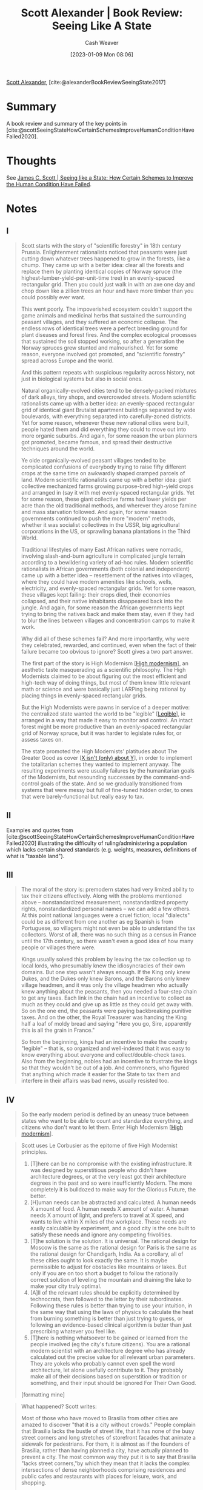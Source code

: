 :PROPERTIES:
:ROAM_REFS: [cite:@alexanderBookReviewSeeingState2017]
:ID:       e1b0e31a-4039-4b09-8dbd-8c3587562cca
:LAST_MODIFIED: [2023-09-05 Tue 20:15]
:END:
#+title: Scott Alexander | Book Review: Seeing Like A State
#+hugo_custom_front_matter: :slug "e1b0e31a-4039-4b09-8dbd-8c3587562cca"
#+author: Cash Weaver
#+date: [2023-01-09 Mon 08:06]
#+filetags: :hastodo:reference:

[[id:e7e4bd59-fa63-49a8-bfca-6c767d1c2330][Scott Alexander]], [cite:@alexanderBookReviewSeeingState2017]

* Summary
A book review and summary of the key points in [cite:@scottSeeingStateHowCertainSchemesImproveHumanConditionHaveFailed2020].
* Thoughts
See [[id:893aff24-4682-45e6-8d50-e4d55f0aa0cf][James C. Scott | Seeing like a State: How Certain Schemes to Improve the Human Condition Have Failed]].
* Notes
** I
#+begin_quote
Scott starts with the story of "scientific forestry" in 18th century Prussia. Enlightenment rationalists noticed that peasants were just cutting down whatever trees happened to grow in the forests, like a chump. They came up with a better idea: clear all the forests and replace them by planting identical copies of Norway spruce (the highest-lumber-yield-per-unit-time tree) in an evenly-spaced rectangular grid. Then you could just walk in with an axe one day and chop down like a zillion trees an hour and have more timber than you could possibly ever want.

This went poorly. The impoverished ecosystem couldn't support the game animals and medicinal herbs that sustained the surrounding peasant villages, and they suffered an economic collapse. The endless rows of identical trees were a perfect breeding ground for plant diseases and forest fires. And the complex ecological processes that sustained the soil stopped working, so after a generation the Norway spruces grew stunted and malnourished. Yet for some reason, everyone involved got promoted, and "scientific forestry" spread across Europe and the world.

And this pattern repeats with suspicious regularity across history, not just in biological systems but also in social ones.

Natural organically-evolved cities tend to be densely-packed mixtures of dark alleys, tiny shops, and overcrowded streets. Modern scientific rationalists came up with a better idea: an evenly-spaced rectangular grid of identical giant Brutalist apartment buildings separated by wide boulevards, with everything separated into carefully-zoned districts. Yet for some reason, whenever these new rational cities were built, people hated them and did everything they could to move out into more organic suburbs. And again, for some reason the urban planners got promoted, became famous, and spread their destructive techniques around the world.

Ye olde organically-evolved peasant villages tended to be complicated confusions of everybody trying to raise fifty different crops at the same time on awkwardly shaped cramped parcels of land. Modern scientific rationalists came up with a better idea: giant collective mechanized farms growing purpose-bred high-yield crops and arranged in (say it with me) evenly-spaced rectangular grids. Yet for some reason, these giant collective farms had lower yields per acre than the old traditional methods, and wherever they arose famine and mass starvation followed. And again, for some reason governments continued to push the more "modern" methods, whether it was socialist collectives in the USSR, big agricultural corporations in the US, or sprawling banana plantations in the Third World.

Traditional lifestyles of many East African natives were nomadic, involving slash-and-burn agriculture in complicated jungle terrain according to a bewildering variety of ad-hoc rules. Modern scientific rationalists in African governments (both colonial and independent) came up with a better idea – resettlement of the natives into villages, where they could have modern amenities like schools, wells, electricity, and evenly-spaced rectangular grids. Yet for some reason, these villages kept failing: their crops died, their economies collapsed, and their native inhabitants disappeared back into the jungle. And again, for some reason the African governments kept trying to bring the natives back and make them stay, even if they had to blur the lines between villages and concentration camps to make it work.

Why did all of these schemes fail? And more importantly, why were they celebrated, rewarded, and continued, even when the fact of their failure became too obvious to ignore? Scott gives a two part answer.

The first part of the story is High Modernism [[[id:94f5d6dd-a97a-45af-be05-4e7096dea51a][High modernism]]], an aesthetic taste masquerading as a scientific philosophy. The High Modernists claimed to be about figuring out the most efficient and high-tech way of doing things, but most of them knew little relevant math or science and were basically just LARPing being rational by placing things in evenly-spaced rectangular grids.

But the High Modernists were pawns in service of a deeper motive: the centralized state wanted the world to be "legible" [[[id:20ff7657-2f1f-459e-be7e-c59be0b042f0][Legible]]], ie arranged in a way that made it easy to monitor and control. An intact forest might be more productive than an evenly-spaced rectangular grid of Norway spruce, but it was harder to legislate rules for, or assess taxes on.

The state promoted the High Modernists' platitudes about The Greater Good as cover [[[id:064e87e5-6a2d-480f-9cab-9ae1c1cc3ba4][X isn't (only) about Y]]], in order to implement the totalitarian schemes they wanted to implement anyway. The resulting experiments were usually failures by the humanitarian goals of the Modernists, but resounding successes by the command-and-control goals of the state. And so we gradually transitioned from systems that were messy but full of fine-tuned hidden order, to ones that were barely-functional but really easy to tax.
#+end_quote
** II
Examples and quotes from [cite:@scottSeeingStateHowCertainSchemesImproveHumanConditionHaveFailed2020] illustrating the difficulty of ruling/administering a population which lacks certain shared standards (e.g. weights, measures, definitions of what is "taxable land").
** III

#+begin_quote
The moral of the story is: premodern states had very limited ability to tax their citizens effectively. Along with the problems mentioned above – nonstandardized measurement, nonstandardized property rights, nonstandardized personal names – we can add a few others. At this point national languages were a cruel fiction; local "dialects" could be as different from one another as eg Spanish is from Portuguese, so villagers might not even be able to understand the tax collectors. Worst of all, there was no such thing as a census in France until the 17th century, so there wasn't even a good idea of how many people or villages there were.

Kings usually solved this problem by leaving the tax collection up to local lords, who presumably knew the idiosyncracies of their own domains. But one step wasn't always enough. If the King only knew Dukes, and the Dukes only knew Barons, and the Barons only knew village headmen, and it was only the village headmen who actually knew anything about the peasants, then you needed a four-step chain to get any taxes. Each link in the chain had an incentive to collect as much as they could and give up as little as they could get away with. So on the one end, the peasants were paying backbreaking punitive taxes. And on the other, the Royal Treasurer was handing the King half a loaf of moldy bread and saying "Here you go, Sire, apparently this is all the grain in France."

So from the beginning, kings had an incentive to make the country "legible" – that is, so organized and well-indexed that it was easy to know everything about everyone and collect/double-check taxes. Also from the beginning, nobles had an incentive to frustrate the kings so that they wouldn't be out of a job. And commoners, who figured that anything which made it easier for the State to tax them and interfere in their affairs was bad news, usually resisted too.
#+end_quote
** IV
#+begin_quote
So the early modern period is defined by an uneasy truce between states who want to be able to count and standardize everything, and citizens who don't want to let them. Enter High Modernism [[[id:94f5d6dd-a97a-45af-be05-4e7096dea51a][High modernism]]].
#+end_quote

#+begin_quote
Scott uses Le Corbusier as the epitome of five High Modernist principles.

1. [T]here can be no compromise with the existing infrastructure. It was designed by superstitious people who didn't have architecture degrees, or at the very least got their architecture degrees in the past and so were insufficiently Modern. The more completely it is bulldozed to make way for the Glorious Future, the better.
2. [H]uman needs can be abstracted and calculated. A human needs X amount of food. A human needs X amount of water. A human needs X amount of light, and prefers to travel at X speed, and wants to live within X miles of the workplace. These needs are easily calculable by experiment, and a good city is the one built to satisfy these needs and ignore any competing frivolities.
3. [T]he solution is the solution. It is universal. The rational design for Moscow is the same as the rational design for Paris is the same as the rational design for Chandigarh, India. As a corollary, all of these cities ought to look exactly the same. It is maybe permissible to adjust for obstacles like mountains or lakes. But only if you are on too short a budget to follow the rationally correct solution of leveling the mountain and draining the lake to make your city truly optimal.
4. [A]ll of the relevant rules should be explicitly determined by technocrats, then followed to the letter by their subordinates. Following these rules is better than trying to use your intuition, in the same way that using the laws of physics to calculate the heat from burning something is better than just trying to guess, or following an evidence-based clinical algorithm is better than just prescribing whatever you feel like.
5. [T]here is nothing whatsoever to be gained or learned from the people involved (eg the city's future citizens). You are a rational modern scientist with an architecture degree who has already calculated out the precise value for all relevant urban parameters. They are yokels who probably cannot even spell the word architecture, let alone usefully contribute to it. They probably make all of their decisions based on superstition or tradition or something, and their input should be ignored For Their Own Good.

[formatting mine]
#+end_quote

#+begin_quote

What happened? Scott writes:

#+begin_quote2
Most of those who have moved to Brasilia from other cities are amazed to discover "that it is a city without crowds." People complain that Brasilia lacks the bustle of street life, that it has none of the busy street corners and long stretches of storefront facades that animate a sidewalk for pedestrians. For them, it is almost as if the founders of Brasilia, rather than having planned a city, have actually planned to prevent a city. The most common way they put it is to say that Brasilia "lacks street corners,"by which they mean that it lacks the complex intersections of dense neighborhoods comprising residences and public cafes and restaurants with places for leisure, work, and shopping.

While Brasilia provides well for some human needs, the functional separation of work from residence and of both from commerce and entertainment, the great voids between superquadra, and a road system devoted exclusively to motorized traffic make the disappearance of the street corner a foregone conclusion. The plan did eliminate traffic jams; it also eliminated the welcome and familiar pedestrian jams that one of Holston's informants called "the point of social conviviality

The term brasilite, meaning roughly Brasilia-itis,which was coined by the first-generation residents, nicely captures the trauma they experienced. As a mock clinical condition, it connotes a rejection of the standardization and anonymity of life in Brasilia. "They use the term brasilite to refer to their feelings about a daily life without the pleasures-the distractions, conversations, flirtations, and little rituals of outdoor life in other Brazilian cities." Meeting someone normally requires seeing them either at their apartment [[[id:4c7744c9-e283-4a74-9b2f-40f39c6d262e][First place]]] or at work [[[id:734b5d37-a342-4dbe-9e6a-e63df297433a][Second place]]]. Even if we allow for the initial simplifying premise of Brasilia's being an administrative city, there is nonetheless a bland anonymity built into the very structure of the capital. The population simply lacks the small accessible spaces that they could colonize and stamp with the character of their activity, as they have done historically in Rio and Sao Paulo. To be sure, the inhabitants of Brasilia haven't had much time to modify the city through their practices, but the city is designed to be fairly recalcitrant to their efforts.

"Brasilite," as a term, also underscores how the built environment affects those who dwell in it. Compared to life in Rio and Sao Paulo, with their color and variety, the daily round in bland, repetitive, austere Brasilia must have resembled life in a sensory deprivation tank. The recipe for high-modernist urban planning, while it may have created formal order and functional segregation, did so at the cost of a sensorily impoverished and monotonous environment-an environment that inevitably took its toll on the spirits of its residents.

The anonymity induced by Brasilia is evident from the scale and exterior of the apartments that typically make up each residential superquadra. For superquadra residents, the two most frequent complaints are the sameness of the apartment blocks and the isolation of the residences ("In Brasilia, there is only house and work"). The facade of each block is strictly geometric and egalitarian. Nothing distinguishes the exterior of one apartment from another; there are not even balconies that would allow residents to add distinctive touches and create semipublic spaces.
#+end_quote2

[...]

I never really "got" Jane Jacobs. I originally interpreted her as arguing that it was great for cities to be noisy and busy and full of crowds, and that we should build neighborhoods that are confusing and hard to get through to force people to interact with each other and prevent them from being able to have privacy, and no one should be allowed to live anywhere quiet or nice. As somebody who (thanks to the public school system, etc) has had my share of being forced to interact with people, and of being placed in situations where it is deliberately difficult to have any privacy or time to myself, I figured Jane Jacobs was just a jerk.

But Scott has kind of made me come around. He rehabilitates her as someone who was responding to the very real excesses of High Modernism. She was the first person who really said "Hey, maybe people like being in cute little neighborhoods". Her complaint wasn't really against privacy or order per se as it was against extreme High Modernist perversions of those concepts that people empirically hated. And her background makes this all too understandable – she started out as a journalist covering poor African-Americans who lived in the projects and had some of the same complaints as Brazilians.

Her critique of Le Corbusierism was mostly what you would expect, but Scott extracts some points useful for their contrast with the Modernist points earlier:

1. [E]xisting structures are evolved organisms built by people trying to satisfy their social goals. They contain far more wisdom about people's needs and desires than anybody could formally enumerate. Any attempt at urban planning should try to build on this encoded knowledge, not detract from it.
2. [M]an does not live by bread alone. People don't want the right amount of Standardized Food Product, they want social interaction, culture, art, coziness, and a host of other things nobody will ever be able to calculate. Existing structures have already been optimized for these things, and unless you're really sure you understand all of them, you should be reluctant to disturb them [[[id:975b8bf2-d4cb-4a1d-a976-0f6d0130dbc5][Chesterton's fence]]].
3. [S]olutions are local. Americans want different things than Africans or Indians. One proof of this is that New York looks different from Lagos and from Delhi. Even if you are the world's best American city planner, you should be very concerned that you have no idea what people in Africa need, and you should be very reluctant to design an African city without extensive consultation of people who understand the local environment.
4. [E]ven a very smart and well-intentioned person who is on board with points 1-3 will never be able to produce a set of rules. Most of people's knowledge is implicit [[[id:d636dfa7-428d-457c-8db6-15fa61e03bef][Implicit knowledge]]], and most rule codes are quickly replaced by informal systems [[[id:d636dfa7-428d-457c-8db6-15fa61e03bef][Tacit knowledge]]] of things that work which are much more effective (the classic example of this is work-to-rule [[[id:83d72898-e7df-48d7-9cbc-6c0f99096b2f][Work-to-rule]]] strikes).
5. [A]lthough well-educated technocrats may understand principles which give them some advantages in their domain, they are hopeless without the on-the-ground experience of the people they are trying to serve, whose years of living in their environment and dealing with it every day have given them a deep practical knowledge which is difficult to codify.

[formatting mine]
#+end_quote
** V
#+begin_quote
Even in less exotic locales like Russia, the peasant farmers were extraordinary experts on the conditions of their own farms, their own climates, and their own crops. Take all of these people, transport them a thousand miles away, and give them a perfectly rectangular grid to grow Wheat Cultivar #6 on, and you have a recipe for disaster.
#+end_quote

** VI

#+begin_quote
So if this was such a bad idea, why did everyone keep doing it?
#+end_quote

In short, governing bodies continued (and continue) to push these solutions not because they solve the /people's/ problems but because they solve the problems the governing bodies have.

#+begin_quote
#+begin_quote2
Historically, the relative illegibility to outsiders of some urban neighborhoods has provided a vital margin of political safety from control by outside elites. A simple way of determining whether this margin exists is to ask if an outsider would have needed a local guide in order to find her way successfully. If the answer is yes, then the community or terrain in question enjoys at least a small measure of insulation from outside intrusion. Coupled with patterns of local solidarity, this insulation has proven politically valuable in such disparate contexts as eighteenth-and early nineteenth-century urban riots over bread prices in Europe, the Front de Liberation Nationale's tenacious resistance to the French in the Casbah of Algiers, and the politics of the bazaar that helped to bring down the Shah of Iran. Illegibility, then, has been and remains a reliable resource for political autonomy
#+end_quote2

This was a particular problem in Paris, which was famous for a series of urban insurrections in the 19th century (think Les Miserables, but about once every ten years or so). Although these generally failed, they were hard to suppress because locals knew the "terrain" and the streets were narrow enough to barricade. Slums full of poor people gathered together formed tight communities where revolutionary ideas could easily spread. The late 19th-century redesign of Paris had the explicit design of destroying these areas and splitting up poor people somewhere far away from the city center where they couldn't do any harm.
#+end_quote

#+begin_quote
So although modernist cities and farms may have started out as attempts to help citizens with living and farming, they ended up as contributors to the great government project of legibility and taxing people effectively.

/Seeing Like A State/ summarizes the sort of on-the-ground ultra-empirical knowledge that citizens have of city design and peasants of farming as /metis/, a Greek term meaning "practical wisdom". I was a little concerned about this because they seem like two different things. The average citizen knows nothing about city design and in fact does not design cities; cities sort of happen in a weird way through cultural evolution or whatever. The average farmer knows a lot about farming (even if it is implicit and not as book learning) and applies that knowledge directly in how they farm. But Scott thinks these are more or less the same thing, that this thing is a foundation of successful communities and industries, and that ignoring and suppressing it is what makes collective farms and modernist planned cities so crappy. He generalizes this further to almost every aspect of a society -- its language, laws, social norms, and economy. But this is all done very quickly, and I feel like there was a sleight of hand between "each farmer eventually figures out how to farm well" and "social norms converge on good values".

Insofar as Scott squares the above circle, he seems to think that many actors competing with each other will eventually carve out a beneficial equilibrium better than that of any centralized authority. This doesn't really mesh will with [[id:1bba449a-48eb-479a-be4d-a4d7f8095b6a][my own fear]] that many actors competing with each other will eventually shoot themselves in the foot and destroy everything, and I haven't really seen a careful investigation of when we get one versus the other.
#+end_quote
** VII

#+begin_quote
What are we to make of all of this?

Well, for one thing, Scott basically admits to stacking the dice against High Modernism and legibility. He admits that the organic livable cities of old had life expectancies in the forties because nobody got any light or fresh air and they were all packed together with no sewers and so everyone just died of cholera. He admits that at some point agricultural productivity multiplied by like a thousand times and the Green Revolution saved millions of lives and all that, and probably that has something to do with scientific farming methods and rectangular grids. He admits that it's pretty convenient having a unit of measurement that local lords can't change whenever they feel like it. Even modern timber farms seem pretty successful. After all those admissions, it's kind of hard to see what's left of his case.

(also, I grew up in Irvine, the most planned of planned cities, and I loved it.)

What Scott eventually says is that he's not against legibility and modernism per se, but he wants to present them as ingredients in a cocktail of state failure. You need a combination of four things to get a disaster like Soviet collective farming (or his other favorite example, compulsory village settlement in Tanzania). First, a government incentivized to seek greater legibility for its population and territory. Second, a High Modernist ideology. Third, authoritarianism. And fourth, a "prostrate civil society", like in Russia after the Revolution, or in colonies after the Europeans took over.

I think his theory is that the back-and-forth between centralized government and civil society allows scientific advances to be implemented smoothly instead of just plowing over everyone in a way that leads to disaster. I also think that maybe a big part of it is incremental versus sudden: western farming did well because it got to incrementally add advances and see how they worked, but when you threw the entire edifice at Tanzania it crashed and burned.

I'm still not really sure what's left. Authoritarianism is bad? Destroying civil society is bad? You shouldn't do things when you have no idea what you're doing and all you've got to go on is your rectangle fetish? The book contained some great historical tidbits, but I'm not sure what overarching lesson I learned from it.

It's not that I don't think Scott's preference for metis over scientific omnipotence has value. I think it has lots of value. I see this all the time in psychiatry, which always has been and to some degree still is really High Modernist. We are educated people who know a lot about mental health, dealing with a poor population who (in the case of one of my patients) refers to Haldol as "Hound Dog". It's very easy to get in the trap of thinking that you know better than these people, especially since you often do (I will never understand how many people are shocked when I diagnose their sleep disorder as having something to do with them drinking fifteen cups of coffee a day).

But psychiatric patients have a metis of dealing with their individual diseases the same way peasants have a metis of dealing with their individual plots of land. My favorite example of this is doctors who learn their patients are taking marijuana, refuse to keep prescribing them their vitally important drugs unless the patient promises to stop, and then gets surprised when the patients end up decompensating because the marijuana was keeping them together. I'm not saying smoking marijuana is a good thing. I'm saying that for some people it's a load-bearing piece of their mental edifice. And if you take it away without any replacement they will fall apart. And they have explained this to you a thousand times and you didn't believe them.

There are so many fricking patients who respond to sedative medications by becoming stimulated, or stimulant medications by becoming sedated, or who become more anxious whenever they do anti-anxiety exercises, or who hallucinate when placed on some super common medication that has never caused hallucinations in anyone else, or who become suicidal if you try to reassure them that things aren't so bad, or any other completely perverse and ridiculous violation of the natural order that you can think of. And the only redeeming feature of all of this is that the patients themselves know all of this stuff super-well and are usually happy to tell you if you ask.

I can totally imagine going into a psychiatric clinic armed with the Evidence-Based Guidelines the same way Le Corbusier went into Moscow and Paris armed with his Single Rational City Plan and the same way the agricultural scientists went into Tanzania armed with their List Of Things That Definitely Work In Europe. I expect it would have about the same effect for about the same reason.

[...]

So fine, Scott is completely right here. But I'm only bringing this up because it's something I've already thought about. If I didn't already believe this, I'd be indifferent between applying the narrative of the wise Tanzanian farmers knowing more than their English colonizers, versus the narrative of the dumb yokels who refuse to get vaccines because they might cause autism. Heuristics work until they don't. Scott provides us with these great historical examples of local knowledge outdoing scientific acumen, but other stories present us with great historical examples of the opposite, and when to apply which heuristic seems really unclear. Even "don't bulldoze civil society and try to change everything at once" goes astray sometimes; the Meiji Restoration was wildly successful by doing exactly that.
#+end_quote

* TODO [#2] [[http://www.loukidelis.com/on-land-ownership.html][Seeing like a state, progress and poverty, and owning land]] :noexport:
:PROPERTIES:
:CREATED: [2022-08-19 21:26]
:END:
* Flashcards :noexport:
See [[id:893aff24-4682-45e6-8d50-e4d55f0aa0cf][James C. Scott | Seeing like a State: How Certain Schemes to Improve the Human Condition Have Failed]].
* Bibliography
#+print_bibliography:

